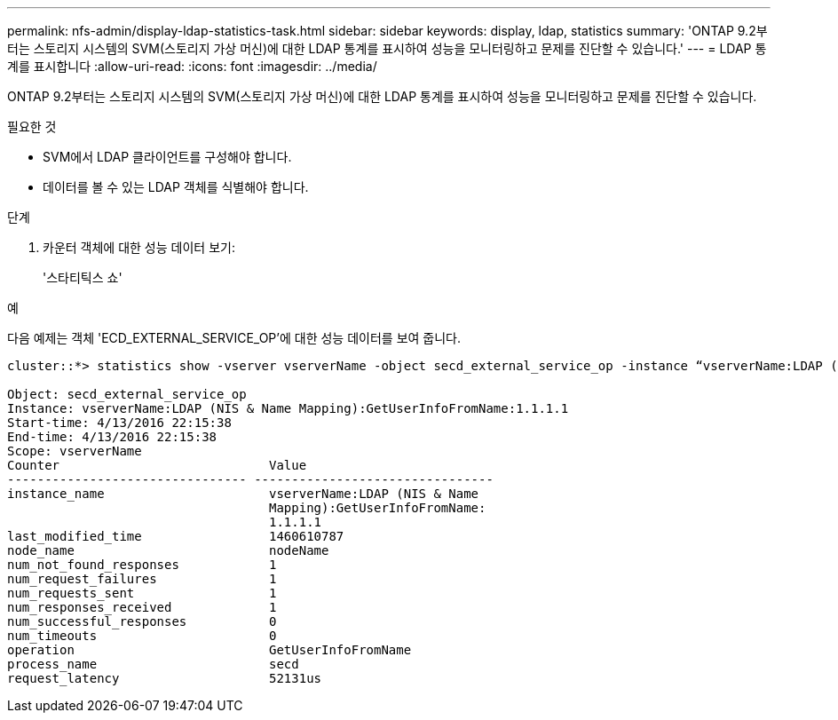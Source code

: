 ---
permalink: nfs-admin/display-ldap-statistics-task.html 
sidebar: sidebar 
keywords: display, ldap, statistics 
summary: 'ONTAP 9.2부터는 스토리지 시스템의 SVM(스토리지 가상 머신)에 대한 LDAP 통계를 표시하여 성능을 모니터링하고 문제를 진단할 수 있습니다.' 
---
= LDAP 통계를 표시합니다
:allow-uri-read: 
:icons: font
:imagesdir: ../media/


[role="lead"]
ONTAP 9.2부터는 스토리지 시스템의 SVM(스토리지 가상 머신)에 대한 LDAP 통계를 표시하여 성능을 모니터링하고 문제를 진단할 수 있습니다.

.필요한 것
* SVM에서 LDAP 클라이언트를 구성해야 합니다.
* 데이터를 볼 수 있는 LDAP 객체를 식별해야 합니다.


.단계
. 카운터 객체에 대한 성능 데이터 보기:
+
'스타티틱스 쇼'



.예
다음 예제는 객체 'ECD_EXTERNAL_SERVICE_OP'에 대한 성능 데이터를 보여 줍니다.

[listing]
----
cluster::*> statistics show -vserver vserverName -object secd_external_service_op -instance “vserverName:LDAP (NIS & Name Mapping):GetUserInfoFromName:1.1.1.1”

Object: secd_external_service_op
Instance: vserverName:LDAP (NIS & Name Mapping):GetUserInfoFromName:1.1.1.1
Start-time: 4/13/2016 22:15:38
End-time: 4/13/2016 22:15:38
Scope: vserverName
Counter                            Value
-------------------------------- --------------------------------
instance_name                      vserverName:LDAP (NIS & Name
                                   Mapping):GetUserInfoFromName:
                                   1.1.1.1
last_modified_time                 1460610787
node_name                          nodeName
num_not_found_responses            1
num_request_failures               1
num_requests_sent                  1
num_responses_received             1
num_successful_responses           0
num_timeouts                       0
operation                          GetUserInfoFromName
process_name                       secd
request_latency                    52131us
----